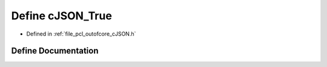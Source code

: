 .. _exhale_define_c_j_s_o_n_8h_1aad4e442b8095939decddfb67d87d9324:

Define cJSON_True
=================

- Defined in :ref:`file_pcl_outofcore_cJSON.h`


Define Documentation
--------------------


.. doxygendefine:: cJSON_True
